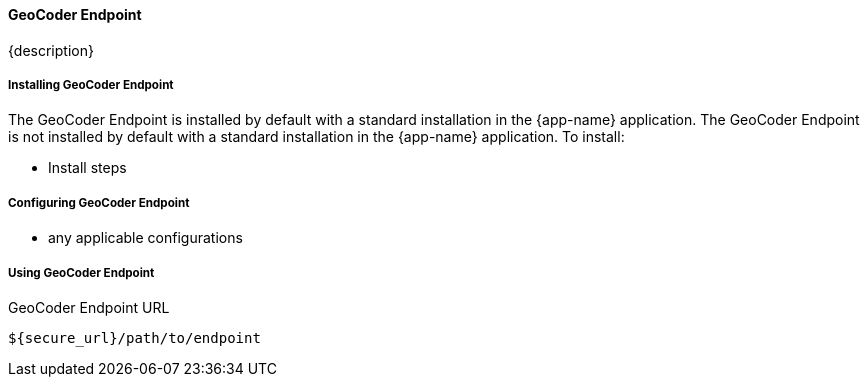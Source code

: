 ==== GeoCoder Endpoint

{description}

===== Installing GeoCoder Endpoint

The GeoCoder Endpoint is installed by default with a standard installation in the {app-name} application.
The GeoCoder Endpoint is not installed by default with a standard installation in the {app-name} application.
To install:

* Install steps

===== Configuring GeoCoder Endpoint

* any applicable configurations

===== Using GeoCoder Endpoint

.GeoCoder Endpoint URL
----
${secure_url}/path/to/endpoint
----


